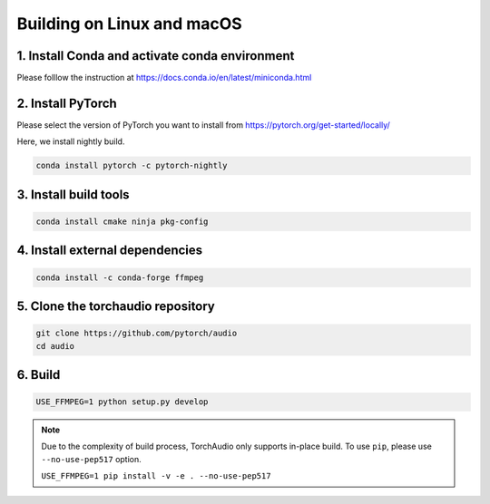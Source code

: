 Building on Linux and macOS
===========================

1. Install Conda and activate conda environment
-----------------------------------------------

Please folllow the instruction at https://docs.conda.io/en/latest/miniconda.html

2. Install PyTorch
------------------

Please select the version of PyTorch you want to install from https://pytorch.org/get-started/locally/

Here, we install nightly build.

.. code-block::

   conda install pytorch -c pytorch-nightly

3. Install build tools
----------------------

.. code-block::

   conda install cmake ninja pkg-config

4. Install external dependencies
--------------------------------

.. code-block::

   conda install -c conda-forge ffmpeg

5. Clone the torchaudio repository
----------------------------------

.. code-block::

   git clone https://github.com/pytorch/audio
   cd audio

6. Build
--------

.. code-block::

   USE_FFMPEG=1 python setup.py develop

.. note::
   Due to the complexity of build process, TorchAudio only supports in-place build.
   To use ``pip``, please use ``--no-use-pep517`` option.

   ``USE_FFMPEG=1 pip install -v -e . --no-use-pep517``
